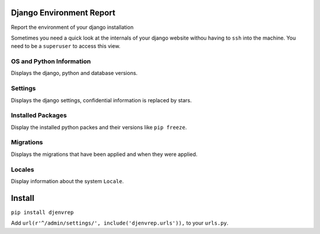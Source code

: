 Django Environment Report
--------------------------

Report the environment of your django installation

Sometimes you need a quick look at the internals of your django website withou having to ``ssh``
into the machine. You need to be a ``superuser`` to access this view.

OS and Python Information
==========================

Displays the django, python and database versions.

Settings
=========

Displays the django settings, confidential information is replaced by stars.

Installed Packages
===================

Display the installed python packes and their versions like ``pip freeze``.

Migrations
===========

Displays the migrations that have been applied and when they were applied.

Locales
========

Display information about the system ``Locale``.

Install
--------

``pip install djenvrep``

Add ``url(r'^/admin/settings/', include('djenvrep.urls')),`` to your ``urls.py``.
